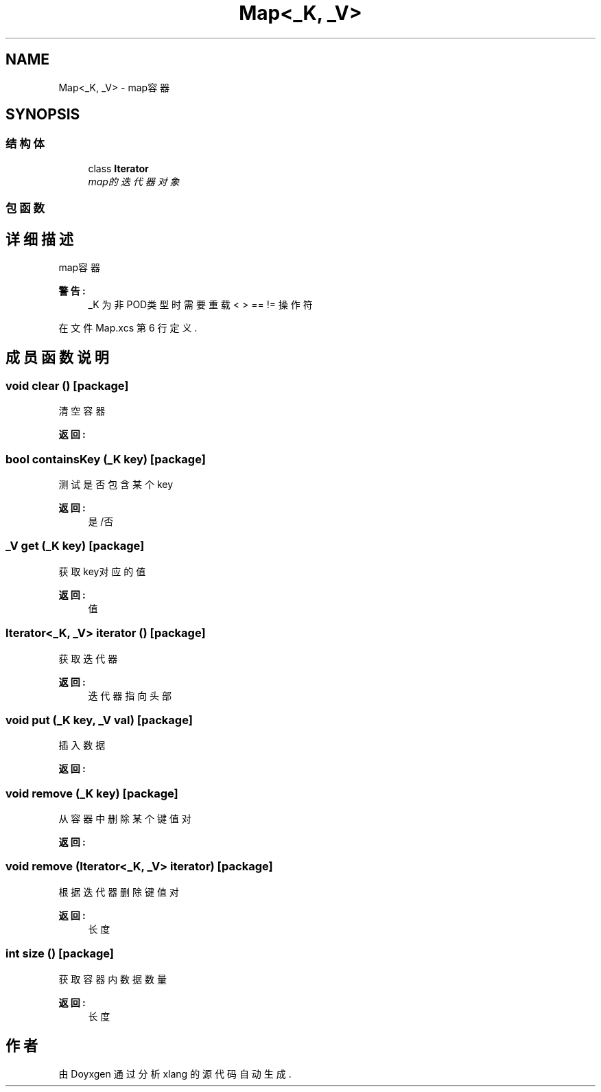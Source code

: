 .TH "Map<_K,  _V>" 3 "2018年 六月 29日 星期五" "Version 3.0" "xlang" \" -*- nroff -*-
.ad l
.nh
.SH NAME
Map<_K,  _V> \- map容器  

.SH SYNOPSIS
.br
.PP
.SS "结构体"

.in +1c
.ti -1c
.RI "class \fBIterator\fP"
.br
.RI "\fImap的迭代器对象 \fP"
.in -1c
.SS "包函数"
.SH "详细描述"
.PP 
map容器 


.PP
\fB警告:\fP
.RS 4
_K 为非POD类型时需要重载 < > == != 操作符 
.RE
.PP

.PP
在文件 Map\&.xcs 第 6 行定义\&.
.SH "成员函数说明"
.PP 
.SS "void clear ()\fC [package]\fP"

.PP
清空容器 
.PP
\fB返回:\fP
.RS 4

.RE
.PP

.SS "bool containsKey (_K key)\fC [package]\fP"

.PP
测试是否包含某个key 
.PP
\fB返回:\fP
.RS 4
是/否 
.RE
.PP

.SS "_V get (_K key)\fC [package]\fP"

.PP
获取key对应的值 
.PP
\fB返回:\fP
.RS 4
值 
.RE
.PP

.SS "Iterator<_K, _V> iterator ()\fC [package]\fP"

.PP
获取迭代器 
.PP
\fB返回:\fP
.RS 4
迭代器 指向头部 
.RE
.PP

.SS "void put (_K key, _V val)\fC [package]\fP"

.PP
插入数据 
.PP
\fB返回:\fP
.RS 4

.RE
.PP

.SS "void remove (_K key)\fC [package]\fP"

.PP
从容器中删除某个键值对 
.PP
\fB返回:\fP
.RS 4

.RE
.PP

.SS "void remove (Iterator<_K, _V> iterator)\fC [package]\fP"

.PP
根据迭代器删除键值对 
.PP
\fB返回:\fP
.RS 4
长度 
.RE
.PP

.SS "int size ()\fC [package]\fP"

.PP
获取容器内数据数量 
.PP
\fB返回:\fP
.RS 4
长度 
.RE
.PP


.SH "作者"
.PP 
由 Doyxgen 通过分析 xlang 的 源代码自动生成\&.
